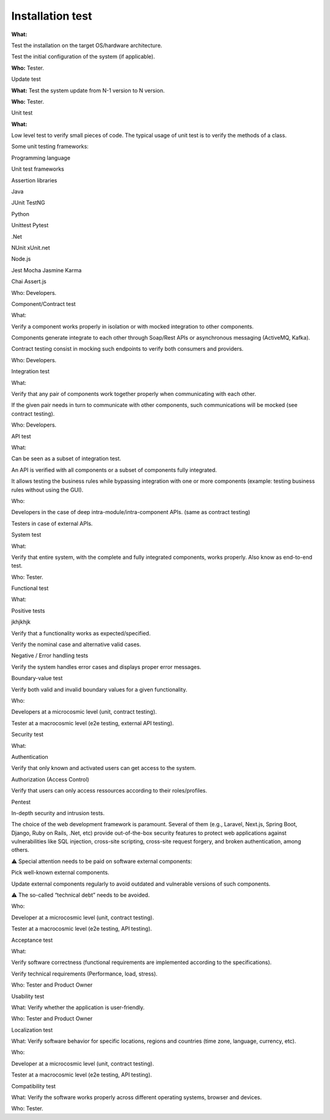 Installation test
=================

**What:**

Test the installation on the target OS/hardware architecture.

Test the initial configuration of the system (if applicable).

**Who:** Tester.

Update test

**What:** Test the system update from N-1 version to N version.

**Who:** Tester.

Unit test

**What:**

Low level test to verify small pieces of code.
The typical usage of unit test is to verify the methods of a class.

Some unit testing frameworks:

Programming language

Unit test frameworks

Assertion libraries

Java

JUnit
TestNG



Python

Unittest
Pytest



.Net

NUnit
xUnit.net



Node.js

Jest
Mocha
Jasmine
Karma

Chai
Assert.js

Who: Developers.

Component/Contract test

What:

Verify a component works properly in isolation or with mocked integration to other components.

Components generate integrate to each other through Soap/Rest APIs or asynchronous messaging (ActiveMQ, Kafka).

Contract testing consist in mocking such endpoints to verify both consumers and providers.

Who: Developers.

Integration test

What:

Verify that any pair of components work together properly when communicating with each other.

If the given pair needs in turn to communicate with other components, such communications will be mocked (see contract testing).

Who: Developers.

API test

What:

Can be seen as a subset of integration test.

An API is verified with all components or a subset of components fully integrated.

It allows testing the business rules while bypassing integration with one or more components (example: testing business rules without using the GUI).

Who:

Developers in the case of deep intra-module/intra-component APIs. (same as contract testing)

Testers in case of external APIs.

System test

What:

Verify that entire system, with the complete and fully integrated components, works properly.
Also know as end-to-end test.

Who: Tester.

Functional test

What:

Positive tests

jkhjkhjk



Verify that a functionality works as expected/specified.

Verify the nominal case and alternative valid cases.

Negative / Error handling tests

Verify the system handles error cases and displays proper error messages.

Boundary-value test

Verify both valid and invalid boundary values for a given functionality.

Who:

Developers at a microcosmic level (unit, contract testing).

Tester at a macrocosmic level (e2e testing, external API testing).

Security test

What:

Authentication

Verify that only known and activated users can get access to the system.

Authorization (Access Control)

Verify that users can only access ressources according to their roles/profiles.

Pentest

In-depth security and intrusion tests.

The choice of the web development framework is paramount. Several of them (e.g., Laravel, Next.js, Spring Boot, Django, Ruby on Rails, .Net, etc) provide out-of-the-box security features to protect web applications against vulnerabilities like SQL injection, cross-site scripting, cross-site request forgery, and broken authentication, among others.

⚠️ Special attention needs to be paid on software external components:

Pick well-known external components.

Update external components regularly to avoid outdated and vulnerable versions of such components.

⚠️ The so-called “technical debt” needs to be avoided.

Who:

Developer at a microcosmic level (unit, contract testing).

Tester at a macrocosmic level (e2e testing, API testing).

Acceptance test

What:

Verify software correctness (functional requirements are implemented according to the
specifications).

Verify technical requirements (Performance, load, stress).

Who: Tester and Product Owner

Usability test

What: Verify whether the application is user-friendly.

Who: Tester and Product Owner

Localization test

What: Verify software behavior for specific locations, regions and countries (time zone, language, currency, etc).

Who:

Developer at a microcosmic level (unit, contract testing).

Tester at a macrocosmic level (e2e testing, API testing).

Compatibility test

What: Verify the software works properly across different operating systems, browser and devices.

Who: Tester.

